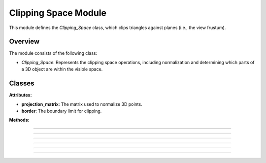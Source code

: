 .. _clipping_module:

Clipping Space Module
=====================

This module defines the `Clipping_Space` class, which clips triangles against planes (i.e., the view frustum).

Overview
--------

The module consists of the following class:

- `Clipping_Space`: Represents the clipping space operations, including normalization and determining which parts of a 3D object are within the visible space.

Classes
-------

.. class:: Clipping_Space()

    **Attributes:**

    - **projection_matrix**: The matrix used to normalize 3D points.

    - **border**: The boundary limit for clipping.

    **Methods:**

    .. method:: __init__()

        Initializes the `Clipping_Space` class with a default normalization matrix matrix and border.

        .. code-block:: python
            :caption: :mod:`__init__` method

            def __init__(self) -> None:

                fov = np.deg2rad(64/1.77)
                aspect_ratio = 1.77
                near = 1
                far = 100.0
                self.projection_matrix = self.create_perspective_projection_matrix(fov, aspect_ratio, near, far)
                self.border = 1


--------------------------------------------------------------------------------------------------------------------------------

    .. method:: create_perspective_projection_matrix(fov, aspect_ratio, near, far)

        Creates a normalization matrix based on the field of view, aspect ratio, near, and far clipping planes.

        **Parameters:**

        - `fov`: The field of view in radians.

        - `aspect_ratio`: The aspect ratio of the view.

        - `near`: The near clipping plane distance.

        - `far`: The far clipping plane distance.

        **Returns:**
        - A NumPy array representing the normalization matrix.

        .. code-block:: python
            :caption: :mod:`create_perspective_projection_matrix` method

            def create_perspective_projection_matrix(self, fov, aspect_ratio, near, far):
                
                f = 1.0 / np.tan(fov / 2)
                nf = 1 / (near - far)
                
                return np.array([
                    [f / aspect_ratio, 0, 0, 0],
                    [0, f, 0, 0],
                    [0, 0, (far + near) * nf, (2 * far * near) * nf],
                    [0, 0, -1, 0]
                ])

-----------------------------------------------------------------------------------------------------------------------------------------

    .. method:: cube_in_space(cube_points: list)

        Processes a list of Triangles and determines which triangles (from the object) are within the View Frustum, clipping those that are partially inside.

        **Parameters:**

        - `cube_points`: A list of triangles.

        **Returns:**

        - A list of triangles that are fully or partially within the clipping space.

        .. code-block:: python
            :caption: :mod:`cube_in_space` method

            def cube_in_space(self, cube_points: list):

                full_triangle_list = []

                # For each triangle:
                for triangle in cube_points:

                    full_point_list = []
                    inside_point = []
                    outside_point = []

                    for point in triangle.camera_points:
                        clip_space_point = np.matmul(self.projection_matrix, point)
                        ndc_point = clip_space_point / clip_space_point[3]

                        # Check which points are in space
                        if -self.border <= ndc_point[0] <= self.border and -self.border <= ndc_point[1] <= self.border and 1 <= ndc_point[2] <= 100:
                            inside_point.append(ndc_point)
                        else:
                            outside_point.append(ndc_point)

                    # All points inside -> return triangle
                    if len(inside_point) == 3:
                        full_triangle_list.append(triangle)

                    # No points inside -> return none
                    elif len(inside_point) == 0:
                        continue

                    # One point inside -> two new points
                    elif len(inside_point) == 1:
                        _, new_point1 = self.find_intersection_with_plane(inside_point[0], outside_point[0])
                        _, new_point2 = self.find_intersection_with_plane(inside_point[0], outside_point[1])

                        full_point_list.append(inside_point[0])
                        full_point_list.append(np.vstack([new_point1.reshape(-1, 1), [[1]]]))
                        full_point_list.append(np.vstack([new_point2.reshape(-1, 1), [[1]]]))

                        for pos, point in enumerate(full_point_list):
                            full_point_list[pos] = self.transfer_back_camera_space(point)
                            triangle.camera_points = full_point_list

                        full_triangle_list.append(triangle)

                    # Two points inside -> two new triangles
                    elif len(inside_point) == 2:
                        _, new_point1 = self.find_intersection_with_plane(inside_point[0], outside_point[0])
                        _, new_point2 = self.find_intersection_with_plane(inside_point[1], outside_point[0])

                        # First triangle
                        full_point_list = []
                        full_point_list.append(np.vstack([new_point1.reshape(-1, 1), [[1]]]))
                        full_point_list.append(np.vstack([new_point2.reshape(-1, 1), [[1]]]))
                        full_point_list.append(inside_point[0])
                        
                        for pos, point in enumerate(full_point_list):
                            full_point_list[pos] = self.transfer_back_camera_space(point)
                        
                        triangle_new1 = copy.deepcopy(triangle)
                        triangle_new1.camera_points = full_point_list
                        full_triangle_list.append(triangle_new1)
                        
                        # Second triangle
                        full_point_list = []
                        full_point_list.append(inside_point[0])
                        full_point_list.append(np.vstack([new_point2.reshape(-1, 1), [[1]]]))
                        full_point_list.append(inside_point[1])
                        
                        for pos, point in enumerate(full_point_list):
                            full_point_list[pos] = self.transfer_back_camera_space(point)
                        
                        triangle_new2 = copy.deepcopy(triangle)
                        triangle_new2.camera_points = full_point_list
                        full_triangle_list.append(triangle_new2)

                return full_triangle_list

-----------------------------------------------------------------------------------------------------------------------------

    .. method:: intersection_with_plane_x(A, B, x)

        Calculates the intersection of a line segment between two points and a plane parallel to the YZ-plane at a given x-coordinate.

        **Parameters:**

        - `A`: The first point of the line segment.

        - `B`: The second point of the line segment.

        - `x`: The x-coordinate of the plane.

        **Returns:**

        - The intersection point as a NumPy array, or `None` if there is no intersection.

        .. code-block:: python
            :caption: :mod:`intersection_with_plane_x` method

            @staticmethod
            def intersection_with_plane_x(A, B, x):
                if A[0] == B[0]:
                    return None
                t = (x - A[0]) / (B[0] - A[0])
                if 0 <= t <= 1:
                    intersection = A + t * (B - A)
                    return intersection
                return None

-----------------------------------------------------------------------------------------------------------------------------------

    .. method:: intersection_with_plane_y(A, B, y)

        Calculates the intersection of a line segment between two points and a plane parallel to the XZ-plane at a given y-coordinate.

        **Parameters:**

        - `A`: The first point of the line segment.

        - `B`: The second point of the line segment.

        - `y`: The y-coordinate of the plane.

        **Returns:**

        - The intersection point as a NumPy array, or `None` if there is no intersection.

        .. code-block:: python
            :caption: :mod:`intersection_with_plane_y` method

            @staticmethod
            def intersection_with_plane_y(A, B, y):
                if A[1] == B[1]:
                    return None
                t = (y - A[1]) / (B[1] - A[1])
                if 0 <= t <= 1:
                    intersection = A + t * (B - A)
                    return intersection
                return None

---------------------------------------------------------------------------------------------------------------------------------

    .. method:: find_intersection_with_plane(point1, point2)

        Finds the intersection points between a line segment and the clipping planes.

        **Parameters:**

        - `point1`: The first point of the line segment.

        - `point2`: The second point of the line segment.

        **Returns:**

        - The plane where the intersection occurs and the intersection point as a NumPy array.

        .. code-block:: python
            :caption: :mod:`find_intersection_with_plane` method

            def find_intersection_with_plane(self, point1, point2):

                planes_x = [-self.border, self.border]
                planes_y = [-self.border, self.border]

                A = point1.flatten()
                A = A[:3]
                B = point2.flatten()
                B = B[:3]

                # Get intersections with borders
                intersections = {
                    "left": self.intersection_with_plane_x(A, B, planes_x[0]),
                    "right": self.intersection_with_plane_x(A, B, planes_x[1]),
                    "bottom": self.intersection_with_plane_y(A, B, planes_y[0]),
                    "top": self.intersection_with_plane_y(A, B, planes_y[1])
                }

                # Delete points with "None"
                valid_intersections = {}
                for plane, point in intersections.items():
                    if point is not None:
                        valid_intersections[plane] = point

                if not valid_intersections:
                    return None, None

                # Get closest border
                closest_intersection = min(valid_intersections, key=lambda k: np.linalg.norm(valid_intersections[k] - A))

                return closest_intersection, valid_intersections[closest_intersection]

-------------------------------------------------------------------------------------------------------------------------------------------------------
    
    .. method:: transfer_back_camera_space(point)

        Transfers a point from the clipping space back to the camera space by inverting the projection matrix transformation and normalize by w.

        **Parameters:**
        - `point`: The point in clipping space as a NumPy array.

        **Returns:**
        - The point converted back to camera space as a NumPy array.

        .. code-block:: python
            :caption: :mod:`transfer_back_camera_space` method

            def transfer_back_camera_space(self, point):
                # Invert the projection transformation
                converted_point = np.matmul(np.linalg.inv(self.projection_matrix), point)
                converted_point /= converted_point[3]  # Normalize by w to get back the original point

                return converted_point
